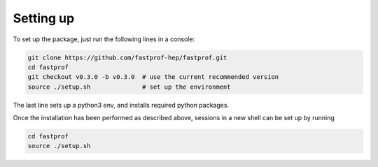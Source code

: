 .. _setup:

Setting up
==========

To set up the package, just run the following lines in a console:

.. code-block:: shell

  git clone https://github.com/fastprof-hep/fastprof.git
  cd fastprof
  git checkout v0.3.0 -b v0.3.0  # use the current recommended version
  source ./setup.sh              # set up the environment
  
The last line sets up a python3 env, and installs required python packages.

Once the installation has been performed as described above, sessions in a new shell can be set up by running

.. code-block:: shell

  cd fastprof
  source ./setup.sh


  
